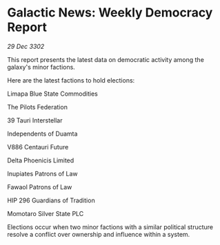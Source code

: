 * Galactic News: Weekly Democracy Report

/29 Dec 3302/

This report presents the latest data on democratic activity among the galaxy's minor factions. 

Here are the latest factions to hold elections: 

Limapa Blue State Commodities 

The Pilots Federation 

39 Tauri Interstellar 

Independents of Duamta 

V886 Centauri Future 

Delta Phoenicis Limited 

Inupiates Patrons of Law 

Fawaol Patrons of Law 

HIP 296 Guardians of Tradition 

Momotaro Silver State PLC 

Elections occur when two minor factions with a similar political structure resolve a conflict over ownership and influence within a system.